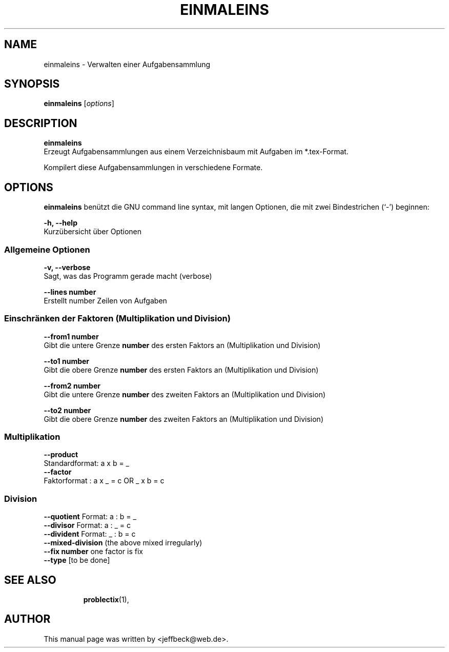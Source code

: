 .\"                                      Hey, EMACS: -*- nroff -*-
.\" First parameter, NAME, should be all caps
.\" Second parameter, SECTION, should be 1-8, maybe w/ subsection
.\" other parameters are allowed: see man(7), man(1)
.TH EINMALEINS 1 "December 28, 2005"
.\" Please adjust this date whenever revising the manpage.
.\"
.\" Some roff macros, for reference:
.\" .nh        disable hyphenation
.\" .hy        enable hyphenation
.\" .ad l      left justify
.\" .ad b      justify to both left and right margins
.\" .nf        disable filling
.\" .fi        enable filling
.\" .br        insert line break
.\" .sp <n>    insert n+1 empty lines
.\" for manpage-specific macros, see man(7)
.SH NAME
einmaleins \- Verwalten einer Aufgabensammlung
.SH SYNOPSIS
.B einmaleins
.RI [ options ] 
.br
.SH DESCRIPTION
.B einmaleins
.br
Erzeugt Aufgabensammlungen aus einem Verzeichnisbaum mit Aufgaben im *.tex-Format. 
.PP
Kompilert diese Aufgabensammlungen in verschiedene Formate.
.PP
.SH OPTIONS
.B einmaleins
benützt die GNU command line syntax, mit langen Optionen, die mit zwei
Bindestrichen (`-') beginnen:
.PP
.B -h, --help
.br
Kurzübersicht über Optionen
.PP
.SS Allgemeine Optionen
.B -v, --verbose
.br
Sagt, was das Programm gerade macht (verbose)
.PP
.B --lines number
.br
Erstellt number Zeilen von Aufgaben
.PP
.PP
.SS Einschränken der Faktoren (Multiplikation und Division)
.B  --from1 number
.br
Gibt die untere Grenze 
.B number
des ersten Faktors an (Multiplikation und Division)
.PP
.B  --to1 number
.br
Gibt die obere Grenze 
.B number
des ersten Faktors an (Multiplikation und Division)
.PP
.B  --from2 number
.br
Gibt die untere Grenze 
.B number
des zweiten Faktors an (Multiplikation und Division)
.PP
.B  --to2 number
.br
Gibt die obere Grenze 
.B number
des zweiten Faktors an (Multiplikation und Division)
.SS Multiplikation
.B --product
.br
Standardformat: a x b = _
.br
.B --factor
.br
Faktorformat  : a x _ = c OR _ x b = c
.br

.SS Division
.B --quotient
Format: a : b = _
.br
.B --divisor
Format:  a : _ = c
.br
.B --divident
Format: _ : b = c
.br
.B --mixed-division
(the above mixed irregularly)
.br
.B --fix number
one factor is fix
.br
.B --type 
[to be done]
.TP
.SH SEE ALSO
.BR problectix (1),
.\".BR baz (1).
.\".br
.\"You can see the full options of the Programs by calling for example 
.\".IR "probectix-marklist -h" ,
.
.SH AUTHOR
This manual page was written by <jeffbeck@web.de>.
